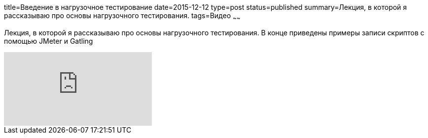 title=Введение в нагрузочное тестирование
date=2015-12-12
type=post
status=published
summary=Лекция, в которой я рассказываю про основы нагрузочного тестирования.
tags=Видео
~~~~~~

Лекция, в которой я рассказываю про основы нагрузочного тестирования. В конце приведены примеры записи скриптов с помощью JMeter и Gatling

video::X5TLt2JvfoA[youtube]